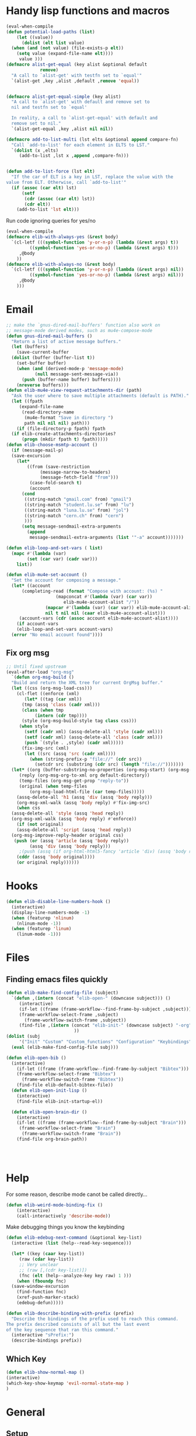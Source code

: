 #+AUTHOR: Einar Elén
#+EMAIL: einar.elen@gmail.com
#+OPTIONS: toc:3 html5-fancy:t org-html-preamble:nil
#+HTML_DOCTYPE_HTML5: t
#+PROPERTY: header-args :tangle yes :comments both 
#+STARTUP: noinlineimages
* Handy lisp functions and macros 
#+BEGIN_SRC emacs-lisp :tangle yes
  (eval-when-compile
  (defun potential-load-paths (list)
      (let ((value))
        (dolist (elt list value)
    (when (and (not value) (file-exists-p elt))
      (setq value (expand-file-name elt))))
       value )))
  (defmacro alist-get-equal (key alist &optional default
               remove)
    "A call to `alist-get' with testfn set to `equal'"
    `(alist-get ,key ,alist ,default ,remove 'equal))


  (defmacro alist-get-equal-simple (key alist)
    "A call to `alist-get' with default and remove set to
    nil and testfn set to `equal'

    In reality, a call to `alist-get-equal' with default and
    remove set to nil."
    `(alist-get-equal ,key ,alist nil nil))

  (defmacro add-to-list-multi (lst elts &optional append compare-fn)
    "Call `add-to-list' for each element in ELTS to LST."
    `(dolist (x ,elts)
       (add-to-list ,lst x ,append ,compare-fn)))


  (defun add-to-list-force (lst elt)
    "If the car of ELT is a key in LST, replace the value with the
  value from ELT. Otherwise, call `add-to-list'"
    (if (assoc (car elt) lst)
        (setf
         (cdr (assoc (car elt) lst))
         (cdr elt))
      (add-to-list 'lst elt)))
#+END_SRC

#+RESULTS:
: add-to-list-force
 
Run code ignoring queries for yes/no
#+BEGIN_SRC emacs-lisp
(eval-when-compile 
(defmacro elib-with-always-yes (&rest body)
  `(cl-letf (((symbol-function 'y-or-n-p) (lambda (&rest args) t))
	     ((symbol-function 'yes-or-no-p) (lambda (&rest args) t)))
     ,@body
    ))
(defmacro elib-with-always-no (&rest body)
  `(cl-letf (((symbol-function 'y-or-n-p) (lambda (&rest args) nil))
	     ((symbol-function 'yes-or-no-p) (lambda (&rest args) nil)))
     ,@body
    )))
#+END_SRC
* Email 
#+BEGIN_SRC emacs-lisp
  ;; make the `gnus-dired-mail-buffers' function also work on
  ;; message-mode derived modes, such as mu4e-compose-mode
  (defun gnus-dired-mail-buffers ()
    "Return a list of active message buffers."
    (let (buffers)
      (save-current-buffer
	(dolist (buffer (buffer-list t))
	  (set-buffer buffer)
	  (when (and (derived-mode-p 'message-mode)
		     (null message-sent-message-via))
	    (push (buffer-name buffer) buffers))))
      (nreverse buffers)))
  (defun elib-mu4e-view-request-attachments-dir (path)
    "Ask the user where to save multiple attachments (default is PATH)."
    (let ((fpath 
	   (expand-file-name
	    (read-directory-name
	     (mu4e-format "Save in directory ")
	     path nil nil nil) path)))
      (if (file-directory-p fpath) fpath
	(if elib-create-attachments-directories?
	    (progn (mkdir fpath t) fpath)))))
  (defun elib-choose-msmtp-account ()
    (if (message-mail-p)
	(save-excursion
	  (let*
	      ((from (save-restriction
		       (message-narrow-to-headers)
		       (message-fetch-field "from")))
	       (case-fold-search t)
	       (account
		(cond
		 ((string-match "gmail.com" from) "gmail")
		 ((string-match "student.lu.se" from) "lu")
		 ((string-match "luna.lu.se" from) "jol")
		 ((string-match "cern.ch" from) "cern")
		 )))
	    (setq message-sendmail-extra-arguments 
		  (append 
		   message-sendmail-extra-arguments (list '"-a" account)))))))

  (defun elib-loop-and-set-vars ( list)
    (mapc #'(lambda (var)
	      (set (car var) (cadr var)))
	  list))

  (defun elib-mu4e-set-account ()
    "Set the account for composing a message."
    (let* ((account
	    (completing-read (format "Compose with account: (%s) "
				     (mapconcat #'(lambda (var) (car var))
						elib-mu4e-account-alist "/"))
			     (mapcar #'(lambda (var) (car var)) elib-mu4e-account-alist)
			     nil t nil nil (caar elib-mu4e-account-alist)))
	   (account-vars (cdr (assoc account elib-mu4e-account-alist))))
      (if account-vars
	  (elib-loop-and-set-vars account-vars)
	(error "No email account found"))))
#+END_SRC
** Fix org msg
#+BEGIN_SRC emacs-lisp
  ;; Until fixed upstream
  (eval-after-load "org-msg"
    `(defun org-msg-build ()
    "Build and return the XML tree for current OrgMsg buffer."
    (let ((css (org-msg-load-css)))
      (cl-flet ((enforce (xml)
	     (let* ((tag (car xml))
		(tmp (assq 'class (cadr xml)))
		(class (when tmp
		     (intern (cdr tmp))))
		(style (org-msg-build-style tag class css)))
	   (when style
	     (setf (cadr xml) (assq-delete-all 'style (cadr xml)))
	     (setf (cadr xml) (assq-delete-all 'class (cadr xml)))
	     (push `(style . ,style) (cadr xml)))))
	    (fix-img-src (xml)
		 (let ((src (assq 'src (cadr xml))))
		   (when (string-prefix-p "file://" (cdr src))
		     (setcdr src (substring (cdr src) (length "file://")))))))
	(let* ((org (buffer-substring-no-properties (org-msg-start) (org-msg-end)))
	   (reply (org-msg-org-to-xml org default-directory))
	   (temp-files (org-msg-get-prop "reply-to"))
	   (original (when temp-files
	       (org-msg-load-html-file (car temp-files)))))
      (assq-delete-all 'h1 (assq 'div (assq 'body reply)))
      (org-msg-xml-walk (assq 'body reply) #'fix-img-src)
      (when css
	(assq-delete-all 'style (assq 'head reply))
	(org-msg-xml-walk (assq 'body reply) #'enforce))
      (if (not original)
	  (assq-delete-all 'script (assq 'head reply))
	(org-msg-improve-reply-header original css)
	 (push (or (assq 'article (assq 'body reply))
	       (assq 'div (assq 'body reply)))
	   ;(push (assq (if org-html-html5-fancy 'article 'div) (assq 'body reply))
	  (cddr (assq 'body original))))
      (or original reply))))))
#+END_SRC

* Hooks
#+BEGIN_SRC emacs-lisp 
(defun elib-disable-line-numbers-hook ()
  (interactive)
  (display-line-numbers-mode -1)
  (when (featurep 'nlinum)
    (nlinum-mode -1))
  (when (featurep 'linum)
    (linum-mode -1)))
#+END_SRC

#+RESULTS:
: elib-disable-line-numbers-hook

* Files
** Finding emacs files quickly 
#+BEGIN_SRC emacs-lisp
(defun elib-make-find-config-file (subject)
  `(defun ,(intern (concat "elib-open-" (downcase subject))) ()
     (interactive)
     (if-let ((frame (frame-workflow--find-frame-by-subject ,subject)))
	 (frame-workflow-select-frame ,subject)
       (frame-workflow-switch-frame ,subject))
     (find-file ,(intern (concat "elib-init-" (downcase subject) "-org")))
					      ))
(dolist (subj
	 '("Init" "Custom" "Custom_functions" "Configuration" "Keybindings" "Load-External"))
  (eval (elib-make-find-config-file subj)))

(defun elib-open-bib ()  
  (interactive)
    (if-let ((frame (frame-workflow--find-frame-by-subject "Bibtex")))
	(frame-workflow-select-frame "Bibtex")
      (frame-workflow-switch-frame "Bibtex"))
    (find-file elib-default-bibtex-file))
  (defun elib-open-init-lisp ()
    (interactive)
    (find-file elib-init-startup-el))

  (defun elib-open-brain-dir ()
    (interactive)
    (if-let ((frame (frame-workflow--find-frame-by-subject "Brain")))
	 (frame-workflow-select-frame "Brain")
      (frame-workflow-switch-frame "Brain"))
    (find-file org-brain-path))




#+END_SRC

#+RESULTS:
: elib-open-brain-dir

* Help
For some reason, describe mode canot be called directly...
#+BEGIN_SRC emacs-lisp
(defun elib-weird-mode-binding-fix () 
    (interactive)
    (call-interactively 'describe-mode))
#+END_SRC
#+RESULTS:
: elib-weird-mode-binding-fix

Make debugging things you know the keybinding
#+BEGIN_SRC emacs-lisp
  (defun elib-edebug-next-command (&optional key-list)
    (interactive (list (help--read-key-sequence)))

    (let* ((key (caar key-list))
	   (raw (cdar key-list))
	   ;; Very unclear
	   ;; (raw [,(cdr key-list)])
	   (fnc (elt (help--analyze-key key raw) 1 )))
      (when (fboundp fnc)
	(save-window-excursion
	  (find-function fnc)
	  (xref-push-marker-stack)
	  (edebug-defun)))))
#+END_SRC

#+RESULTS:
: elib-edebug-next-command

#+BEGIN_SRC emacs-lisp
(defun elib-describe-binding-with-prefix (prefix)
  "Describe the bindings of the prefix used to reach this command.
The prefix described consists of all but the last event
of the key sequence that ran this command."
  (interactive "sPrefix:")
  (describe-bindings prefix))  

#+END_SRC


** Which Key

#+BEGIN_SRC emacs-lisp
(defun elib-show-normal-map ()
(interactive)
(which-key-show-keymap 'evil-normal-state-map )
)
#+END_SRC


* General 

** Setup
 #+BEGIN_SRC emacs-lisp 
    (use-package general)
  (setq evil-want-integration t)
  (setq evil-want-keybinding nil) 
;; Must be set before loading evil
(setq evil-disable-insert-state-bindings t)
    (use-package evil)
    (evil-mode)
    (setq elib-non-normal-leader "M-m")
    (setq elib-leader "SPC")
    ;; (eval `(general-unbind :states '(emacs insert hybrid iedit-insert)
    ;; 	 ,elib-non-normal-leader))
    ;; (eval `(general-unbind :states '(normal visual motion)))
    ;; (general-unbind; :states '(normal visual motion)
    ;;   ,elib-leader)

    (general-auto-unbind-keys)
    (general-create-definer elib-leader-def
      :prefix elib-leader
      :non-normal-prefix elib-non-normal-leader
      :states '(normal emacs hybrid insert iedit-insert visual motion))

#+END_SRC 

** Extend leader
#+BEGIN_SRC emacs-lisp
(defun elib-extend-leader (title name prefix &rest keymaps)
  (let* ((keymaps (or keymaps))
	 (leader-str (concat "elib-leader-" name))
	 (non-normal-leader-str (concat "elib-non-normal-leader-" name))
	 (definer-str (concat leader-str "-def"))
	 (non-normal-definer-str (concat non-normal-leader-str "-def"))
	 (normal-definer-str (concat "elib-normal-leader-" name "-def"))

	 (leader-command-str (concat "elib-leader-" name "-command"))
	 (leader-map-str (concat "elib-leader-" name "-map"))
	 (leader (intern leader-str))
	 (non-normal-leader (intern non-normal-leader-str))
	 (definer (intern definer-str))
	 (non-normal-definer (intern non-normal-definer-str))
	 (normal-definer (intern normal-definer-str))
	 (leader-map (intern leader-map-str))
	 )
    (set leader (concat elib-leader " " prefix))
    (set non-normal-leader (concat elib-non-normal-leader " " prefix))
    (add-to-list 'keymaps 'override)
    (progn
      (eval `(general-create-definer ,definer
	       :keymaps ',keymaps
	       :prefix ,leader
	       :non-normal-prefix ,non-normal-leader
	       :prefix-map ',leader-map
	       :states '(normal emacs hybrid insert iedit-insert visual motion)))
      (eval `(elib-leader-def
	       :keymaps ',keymaps ,prefix '(nil :wk ,title) ))
      )))
 #+END_SRC

* Org 
** Org brain 
#+BEGIN_SRC emacs-lisp 
(defun org-brain-insert-resource-icon (link)
       "Insert an icon, based on content of org-mode LINK."
       (insert (format "%s "
                       (cond ((string-prefix-p "http" link)
                              (cond ((string-match "wikipedia\\.org" link)
                                     (all-the-icons-faicon "wikipedia-w"))
                                    ((string-match "github\\.com" link)
                                     (all-the-icons-octicon "mark-github"))
                                    ((string-match "vimeo\\.com" link)
                                     (all-the-icons-faicon "vimeo"))
                                    ((string-match "youtube\\.com" link)
                                     (all-the-icons-faicon "youtube"))
                                    (t
                                     (all-the-icons-faicon "globe"))))
                             ((string-prefix-p "brain:" link)
                              (all-the-icons-fileicon "brain"))
                             ((string-prefix-p "mu4e:" link)
                              (all-the-icons-faicon "envelope"))
                             (t
                              (all-the-icons-icon-for-file link))))))
#+END_SRC
** Org speed commands
 #+BEGIN_SRC emacs-lisp
  (defun elib-org-tree-to-indirect-buffer-and-move ()
     (interactive)
     (let ((window (call-interactively 'org-tree-to-indirect-buffer)))
       (pop-to-buffer org-last-indirect-buffer)))
 #+END_SRC

 #+RESULTS:
 : elib-org-tree-to-indirect-buffer-and-move
* PDF Tools and Org 
#+BEGIN_SRC emacs-lisp

      (defun elib-org-to-pdf-and-open (&optional subtreep)
    (interactive)
    (let ((log-buf (get-buffer-create elib-org-latex-output-name)))
      (let ((output-file (ignore-errors
                   (org-latex-export-to-pdf elib-do-async-org-export subtreep))))
        (if (eq 'error (org-latex--collect-warnings log-buf))
        (switch-to-buffer-other-window log-buf)
          (letf (((symbol-function 'yes-or-no-p) (lambda (&rest args) t) ))
        (org-open-file output-file t))))))
(defun elib-org-pdf-scroll (num)
  (let ((l (length (window-list))))
    (when (= l 2)
      (save-window-excursion
        (save-excursion
          (ignore-errors
            (other-window 1)
            (if (> num 0)
		(if (equal major-mode 'pdf-view-mode) 
		    (pdf-view-next-line-or-next-page 1)
		  (next-line))
	      (if (equal major-mode 'pdf-view-mode)
		  (pdf-view-previous-line-or-previous-page 1)
		(previous-line)))))))))
(defun elib-org-pdf-scroll-up ()
  (interactive)
  (elib-org-pdf-scroll -1))
(defun elib-org-pdf-scroll-down ()
  (interactive)
  (elib-org-pdf-scroll 1))
(defun elib-kill-line-org-sp (&optional arg)
  (interactive "P")
  (let* ((element (org-element-at-point))
         (element-type (org-element-type element))
         (orig (line-number-at-pos))
         (next))
    (if (and (bolp)
             (or (and (not (org-in-src-block-p t))
                      (eq 'src-block element-type))
		 (eq 'headline element-type)
		 (eq 'plain-list element-type)))
        (progn (save-excursion
		 (next-line)
		 (setq next (line-number-at-pos))
		 (previous-line)
		 (if (eq (1+ orig) next)
		     (org-cycle)))
               (org-kill-line arg))
      (sp-kill-hybrid-sexp arg))))
#+END_SRC

#+RESULTS:
: elib-kill-line-org-sp

* Frame purpose  and windows
** Action for frame projectile
 #+BEGIN_SRC emacs-lisp 
(defun elib-do-projectile-frame-and-helm (&optional dir)
      (interactive)
      (frame-workflow-switch-directory-frame dir)
      (helm-projectile))
 #+END_SRC

** Managing the splitter 
#+BEGIN_SRC emacs-lisp
(defun hydra-move-splitter-left (arg)
  "Move window splitter left."
  (interactive "p")
  (if (let ((windmove-wrap-around))
        (windmove-find-other-window 'right))
      (shrink-window-horizontally arg)
    (enlarge-window-horizontally arg)))

(defun hydra-move-splitter-right (arg)
  "Move window splitter right."
  (interactive "p")
  (if (let ((windmove-wrap-around))
        (windmove-find-other-window 'right))
      (enlarge-window-horizontally arg)
    (shrink-window-horizontally arg)))

(defun hydra-move-splitter-up (arg)
  "Move window splitter up."
  (interactive "p")
  (if (let ((windmove-wrap-around))
        (windmove-find-other-window 'up))
      (enlarge-window arg)
    (shrink-window arg)))

(defun hydra-move-splitter-down (arg)
  "Move window splitter down."
  (interactive "p")
  (if (let ((windmove-wrap-around))
        (windmove-find-other-window 'up))
      (shrink-window arg)
    (enlarge-window arg)))
#+END_SRC

#+RESULTS:
: hydra-move-splitter-down

** Switching windows 
#+BEGIN_SRC emacs-lisp
(defun elib-split-window-right ()
    (interactive)
    (split-window-right)
    (windmove-right))
  (defun elib-split-window-below ()
    (interactive)
    (split-window-below)
    (windmove-down))
#+END_SRC

#+RESULTS:
: elib-split-window-below

** Ace windows

#+BEGIN_SRC emacs-lisp
(defun elib-ace-swap-window ()
  (interactive)
  (ace-window 4))

(defun elib-ace-delete-window ()
  (interactive)
  (ace-window 16))
#+END_SRC
* Utility from other sites
From
https://stackoverflow.com/questions/14489848/emacs-name-of-current-local-keymap
from when I wanted to debug pdf-view. 
#+BEGIN_SRC emacs-lisp
(defun keymap-symbol (keymap)
  "Return the symbol to which KEYMAP is bound, or nil if no such symbol exists."
  (catch 'gotit
    (mapatoms (lambda (sym)
                (and (boundp sym)
                     (eq (symbol-value sym) keymap)
                     (not (eq sym 'keymap))
                     (throw 'gotit sym))))))
(defun elib-current-keymap ()
  (interactive)
  (message (symbol-name (keymap-symbol (current-local-map)))))
#+END_SRC
** Backups 
From [[http://pragmaticemacs.com/emacs/auto-save-and-backup-every-save/][Pragmatic Emacs]], used in [[file:configuration.org::*Backups][Backups]].

#+BEGIN_SRC emacs-lisp

(defun elib-backup-every-save ()
  "Backup files every time they are saved.

Files are backed up to `elib-backup-location' in subdirectories \"per-session\" once per Emacs session, and \"per-save\" every time a file is saved.

Files whose names match the REGEXP in `elib-backup-exclude-regexp' are copied to `elib-backup-trash-dir' instead of the normal backup directory.

Files larger than `elib-backup-file-size-limit' are not backed up."

  ;; Make a special "per session" backup at the first save of each
  ;; emacs session.
  (when (not buffer-backed-up)
    ;;
    ;; Override the default parameters for per-session backups.
    ;;
    (let ((backup-directory-alist
           `(("." . ,(expand-file-name "per-session" elib-backup-location))))
          (kept-new-versions 3))
      ;;
      ;; add trash dir if needed
      ;;
      (if elib-backup-exclude-regexp
          (add-to-list
           'backup-directory-alist
           `(,elib-backup-exclude-regexp . ,elib-backup-trash-dir)))
      ;;
      ;; is file too large?
      ;;
      (if (<= (buffer-size) elib-backup-file-size-limit)
          (progn
            (message "Made per session backup of %s" (buffer-name))
            (backup-buffer))
        (message "WARNING: File %s too large to backup - increase value of elib-backup-file-size-limit" (buffer-name)))))
  ;;
  ;; Make a "per save" backup on each save.  The first save results in
  ;; both a per-session and a per-save backup, to keep the numbering
  ;; of per-save backups consistent.
  ;;
  (let ((buffer-backed-up nil))
    ;;
    ;; is file too large?
    ;;
    (if (<= (buffer-size) elib-backup-file-size-limit)
        (progn
          (message "Made per save backup of %s" (buffer-name))
          (backup-buffer))
      (message "WARNING: File %s too large to backup - increase value of elib-backup-file-size-limit" (buffer-name)))))
#+END_SRC

 
** Spacemacs
*** Diminish 
#+BEGIN_SRC emacs-lisp
(defmacro spacemacs|hide-lighter (mode)
  "Diminish MODE name in mode line to LIGHTER."
  `(eval-after-load 'diminish '(diminish ',mode)))
#+END_SRC

*** Files
#+BEGIN_SRC emacs-lisp
(defun spacemacs/show-and-copy-buffer-filename ()
    "Show and copy the full path to the current file in the minibuffer."
    (interactive)
    ;; list-buffers-directory is the variable set in dired buffers
    (let ((file-name (or (buffer-file-name) list-buffers-directory)))
      (if file-name
      (message (kill-new file-name))
    (error "Buffer not visiting a file"))))

(defun spacemacs/rename-current-buffer-file ()
    "Renames current buffer and file it is visiting."
    (interactive)
    (let* ((name (buffer-name))
       (filename (buffer-file-name)))
      (if (not (and filename (file-exists-p filename)))
      (error "Buffer '%s' is not visiting a file!" name)
    (let* ((dir (file-name-directory filename))
           (new-name (read-file-name "New name: " dir)))
      (cond ((get-buffer new-name)
         (error "A buffer named '%s' already exists!" new-name))
        (t
         (let ((dir (file-name-directory new-name)))
           (when (and (not (file-exists-p
                    dir))
                  (yes-or-no-p (format "Create directory'%s'?" dir)))
             (make-directory dir t)))
         (rename-file filename new-name 1)
         (rename-buffer new-name)
         (set-visited-file-name new-name)
         (set-buffer-modified-p nil)
         (when (fboundp 'recentf-add-file)
           (recentf-add-file new-name)
           (recentf-remove-if-non-kept filename))
         (when (and (package-installed-p 'projectile)
                (projectile-project-p))
           (call-interactively #'projectile-invalidate-cache))
         (message "File '%s' successfully renamed to '%s'"
              name (file-name-nondirectory new-name))))))))
(defun spacemacs/delete-current-buffer-file ()
    "Removes file connected to current buffer and kills buffer."
    (interactive)
    (let ((filename (buffer-file-name))
      (buffer (current-buffer))
      (name (buffer-name)))
      (if (not (and filename (file-exists-p filename)))
      (ido-kill-buffer)
    (when (yes-or-no-p "Are you sure you want to delete this file? ")
      (delete-file filename t)
      (kill-buffer buffer)
      (when (and  (projectile-project-p))
        (call-interactively #'projectile-invalidate-cache))
      (message "File '%s' successfully removed" filename)))))
  (defun spacemacs/sudo-edit (&optional arg)
    (interactive "P")
    (let ((fname (if (or arg (not buffer-file-name))
             (read-file-name "File: ")
           buffer-file-name)))
      (find-file
       (cond ((string-match-p "^/ssh:" fname)
          (with-temp-buffer
        (insert fname)
        (search-backward ":")
        (let ((last-match-end nil)
              (last-ssh-hostname nil))
          (while (string-match "@\\\([^:|]+\\\)" fname last-match-end)
            (setq last-ssh-hostname (or (match-string 1 fname)
                        last-ssh-hostname))
            (setq last-match-end (match-end 0)))
          (insert (format "|sudo:%s" (or last-ssh-hostname "localhost"))))
        (buffer-string)))
         (t (concat "/sudo:root@localhost:" fname))))))
(defun spacemacs/alternate-window ()
  "Switch back and forth between current and last window in the
current frame."
  (interactive)
  (let (;; switch to first window previously shown in this frame
        (prev-window (get-mru-window nil t t)))
    ;; Check window was not found successfully
    (unless prev-window (user-error "Last window not found."))
    (select-window prev-window)))  
 #+END_SRC
#+END_SRC
*** Searching
 #+BEGIN_SRC emacs-lisp
(defun spacemacs//helm-do-search-find-tool (base tools default-inputp)
    "Create a cond form given a TOOLS string list and evaluate it."
    (eval
     `(cond
       ,@(mapcar
      (lambda (x)
        `((executable-find ,x)
          ',(let ((func
               (intern
            (format (if default-inputp
                    "spacemacs/%s-%s-region-or-symbol"
                  "spacemacs/%s-%s")
                base x))))
          (if (fboundp func)
              func
            (intern (format "%s-%s"  base x))))))
      tools)
       (t 'helm-do-grep))))
  (defun spacemacs//helm-do-ag-region-or-symbol (func &optional dir)
    "Search with `ag' with a default input."
    (require 'helm-ag)
    (cl-letf* (((symbol-value 'helm-ag-insert-at-point) 'symbol)
           ;; make thing-at-point choosing the active region first
           ((symbol-function 'this-fn) (symbol-function 'thing-at-point))
           ((symbol-function 'thing-at-point)
        (lambda (thing)
          (let ((res (if (region-active-p)
                 (buffer-substring-no-properties
                  (region-beginning) (region-end))
                   (this-fn thing))))
            (when res (rxt-quote-pcre res))))))
      (funcall func dir)))
  (defun spacemacs/helm-file-do-ag-region-or-symbol ()
    "Search in current file with `ag' using a default input."
    (interactive)
    (spacemacs//helm-do-ag-region-or-symbol 'spacemacs/helm-file-do-ag))

  (defun spacemacs/helm-file-smart-do-search (&optional default-inputp)
    "Search in current file using `dotspacemacs-search-tools'.
   Search for a search tool in the order provided by `dotspacemacs-search-tools'
  If DEFAULT-INPUTP is non nil then the current region or symbol at point
   are used as default input."
    (interactive)
    (call-interactively
     (spacemacs//helm-do-search-find-tool "helm-file-do"
                   dotspacemacs-search-tools
                   default-inputp)))

  (defun spacemacs/helm-file-smart-do-search-region-or-symbol ()
    "Search in current file using `dotspacemacs-search-tools' with
   default input.
   Search for a search tool in the order provided by `dotspacemacs-search-tools'."
    (interactive)
    (spacemacs/helm-file-smart-do-search t))
 #+END_SRC

 #+RESULTS:
 : spacemacs/helm-file-smart-do-search-region-or-symbol
* Indent buffers 
#+BEGIN_SRC emacs-lisp
(defun indent-buffer ()
  "Indent the currently visited buffer."
  (interactive)
  (indent-region (point-min) (point-max)))
(defun indent-region-or-buffer ()
  "Indent a region if selected, otherwise the whole buffer."
  (interactive)
  (unless (member major-mode prelude-indent-sensitive-modes)
    (save-excursion
      (if (region-active-p)
          (progn
            (indent-region (region-beginning) (region-end))
            (message "Indented selected region."))
        (progn
          (indent-buffer)
          (message "Indented buffer.")))
      (whitespace-cleanup))))
#+END_SRC
* Evaluate buffer
#+BEGIN_SRC emacs-lisp 
(defun elib-eval-region-or-buffer (beg end )
      (interactive (list (mark) (point)))
      (if (region-active-p)
      (eval-region beg end)
    (eval-buffer)))
#+END_SRC
#+RESULTS:
: indent-region-or-buffer
* Yasnippet 
#+BEGIN_SRC emacs-lisp 
(defun elib-org-latex-yas ()
  (yas-activate-extra-mode  'latex-mode))
#+END_SRC
* Checkers 
#+BEGIN_SRC emacs-lisp 
(defun elib-disable-flycheck-if-in-org-src-emacs-lisp ()
  (when (equal major-mode 'emacs-lisp-mode) 
      (flycheck-mode -1)))
#+END_SRC
